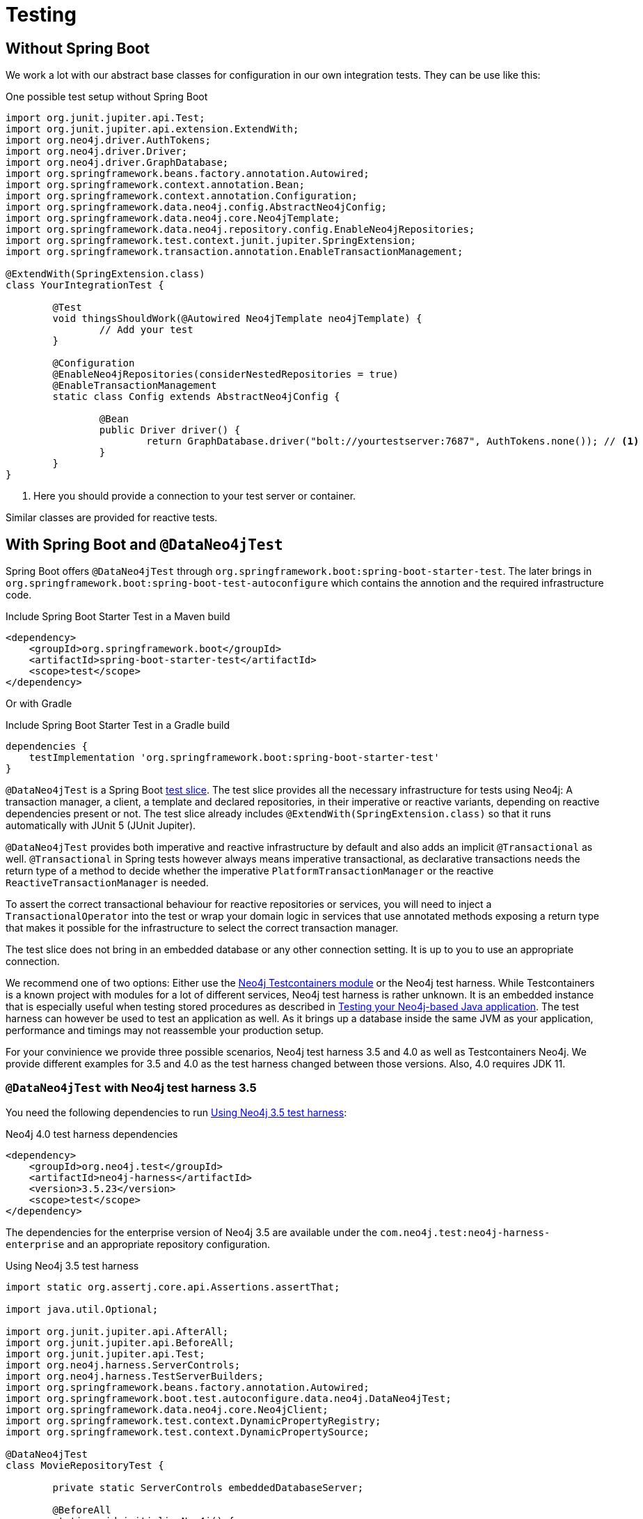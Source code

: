 [[testing]]
= Testing

== Without Spring Boot

We work a lot with our abstract base classes for configuration in our own integration tests. They can be use like this:

[source,java]
.One possible test setup without Spring Boot
----
import org.junit.jupiter.api.Test;
import org.junit.jupiter.api.extension.ExtendWith;
import org.neo4j.driver.AuthTokens;
import org.neo4j.driver.Driver;
import org.neo4j.driver.GraphDatabase;
import org.springframework.beans.factory.annotation.Autowired;
import org.springframework.context.annotation.Bean;
import org.springframework.context.annotation.Configuration;
import org.springframework.data.neo4j.config.AbstractNeo4jConfig;
import org.springframework.data.neo4j.core.Neo4jTemplate;
import org.springframework.data.neo4j.repository.config.EnableNeo4jRepositories;
import org.springframework.test.context.junit.jupiter.SpringExtension;
import org.springframework.transaction.annotation.EnableTransactionManagement;

@ExtendWith(SpringExtension.class)
class YourIntegrationTest {

	@Test
	void thingsShouldWork(@Autowired Neo4jTemplate neo4jTemplate) {
		// Add your test
	}

	@Configuration
	@EnableNeo4jRepositories(considerNestedRepositories = true)
	@EnableTransactionManagement
	static class Config extends AbstractNeo4jConfig {

		@Bean
		public Driver driver() {
			return GraphDatabase.driver("bolt://yourtestserver:7687", AuthTokens.none()); // <.>
		}
	}
}
----
. Here you should provide a connection to your test server or container.

Similar classes are provided for reactive tests.

[[dataneo4jtest]]
== With Spring Boot and `@DataNeo4jTest`

Spring Boot offers `@DataNeo4jTest` through `org.springframework.boot:spring-boot-starter-test`.
The later brings in `org.springframework.boot:spring-boot-test-autoconfigure` which contains the annotion and the
required infrastructure code.

[source,xml,subs="verbatim,attributes"]
.Include Spring Boot Starter Test in a Maven build
----
<dependency>
    <groupId>org.springframework.boot</groupId>
    <artifactId>spring-boot-starter-test</artifactId>
    <scope>test</scope>
</dependency>
----

Or with Gradle

[source,groovy,subs="verbatim,attributes"]
.Include Spring Boot Starter Test in a Gradle build
----
dependencies {
    testImplementation 'org.springframework.boot:spring-boot-starter-test'
}
----

`@DataNeo4jTest` is a Spring Boot https://docs.spring.io/spring-boot/docs/current/reference/html/spring-boot-features.html#boot-features-testing[test slice].
The test slice provides all the necessary infrastructure for tests using Neo4j: A transaction manager, a client, a template and declared repositories, in their imperative or reactive variants,
depending on reactive dependencies present or not.
The test slice already includes `@ExtendWith(SpringExtension.class)` so that it runs automatically with JUnit 5 (JUnit Jupiter).

`@DataNeo4jTest` provides both imperative and reactive infrastructure by default and also adds an implicit `@Transactional` as well.
`@Transactional` in Spring tests however always means imperative transactional, as declarative transactions needs the
return type of a method to decide whether the imperative `PlatformTransactionManager` or the reactive `ReactiveTransactionManager` is needed.

To assert the correct transactional behaviour for reactive repositories or services, you will need to inject a `TransactionalOperator`
into the test or wrap your domain logic in services that use annotated  methods exposing a return type that makes it possible
for the infrastructure to select the correct transaction manager.

The test slice does not bring in an embedded database or any other connection setting.
It is up to you to use an appropriate connection.

We recommend one of two options: Either use the https://www.testcontainers.org/modules/databases/neo4j/[Neo4j Testcontainers module]
or the Neo4j test harness.
While Testcontainers is a known project with modules for a lot of different services, Neo4j test harness is rather unknown.
It is an embedded instance that is especially useful when testing stored procedures as described in https://medium.com/neo4j/testing-your-neo4j-based-java-application-34bef487cc3c[Testing your Neo4j-based Java application].
The test harness can however be used to test an application as well.
As it brings up a database inside the same JVM as your application, performance and timings may not reassemble your production setup.

For your convinience we provide three possible scenarios, Neo4j test harness 3.5 and 4.0 as well as Testcontainers Neo4j.
We provide different examples for 3.5 and 4.0 as the test harness changed between those versions.
Also, 4.0 requires JDK 11.

[[dataneo4jtest-harness35]]
=== `@DataNeo4jTest` with Neo4j test harness 3.5

You need the following dependencies to run <<dataneo4jtest-harness35-example>>:

[source,xml]
.Neo4j 4.0 test harness dependencies
----
<dependency>
    <groupId>org.neo4j.test</groupId>
    <artifactId>neo4j-harness</artifactId>
    <version>3.5.23</version>
    <scope>test</scope>
</dependency>
----

The dependencies for the enterprise version of Neo4j 3.5 are available under the `com.neo4j.test:neo4j-harness-enterprise` and
an appropriate repository configuration.

[[dataneo4jtest-harness35-example]]
[source,java]
.Using Neo4j 3.5 test harness
----
import static org.assertj.core.api.Assertions.assertThat;

import java.util.Optional;

import org.junit.jupiter.api.AfterAll;
import org.junit.jupiter.api.BeforeAll;
import org.junit.jupiter.api.Test;
import org.neo4j.harness.ServerControls;
import org.neo4j.harness.TestServerBuilders;
import org.springframework.beans.factory.annotation.Autowired;
import org.springframework.boot.test.autoconfigure.data.neo4j.DataNeo4jTest;
import org.springframework.data.neo4j.core.Neo4jClient;
import org.springframework.test.context.DynamicPropertyRegistry;
import org.springframework.test.context.DynamicPropertySource;

@DataNeo4jTest
class MovieRepositoryTest {

	private static ServerControls embeddedDatabaseServer;

	@BeforeAll
	static void initializeNeo4j() {

		embeddedDatabaseServer = TestServerBuilders.newInProcessBuilder() // <.>
			.newServer();
	}

	@AfterAll
	static void stopNeo4j() {

		embeddedDatabaseServer.close(); // <.>
	}

	@DynamicPropertySource  // <.>
	static void neo4jProperties(DynamicPropertyRegistry registry) {

		registry.add("spring.neo4j.uri", embeddedDatabaseServer::boltURI);
		registry.add("spring.neo4j.authentication.username", () -> "neo4j");
		registry.add("spring.neo4j.authentication.password", () -> null);
	}

	@Test
	public void findSomethingShouldWork(@Autowired Neo4jClient client) {

		Optional<Long> result = client.query("MATCH (n) RETURN COUNT(n)")
			.fetchAs(Long.class)
			.one();
		assertThat(result).hasValue(0L);
	}
}
----
<.> Entrypoint to create an embedded Neo4j
<.> This is a Spring Boot annotation that allows for dynamically registered
application properties. We overwrite the corresponding Neo4j settings.
<.> Shutdown Neo4j after all tests.

[[dataneo4jtest-harness40]]
=== `@DataNeo4jTest` with Neo4j test harness 4.0+

You need the following dependencies to run <<dataneo4jtest-harness40-example>>:

[source,xml]
.Neo4j 4.0 test harness dependencies
----
<dependency>
    <groupId>org.neo4j.test</groupId>
    <artifactId>neo4j-harness</artifactId>
    <version>4.0.8</version>
    <scope>test</scope>
    <exclusions>
        <exclusion>
            <groupId>org.slf4j</groupId>
            <artifactId>slf4j-nop</artifactId>
        </exclusion>
    </exclusions>
</dependency>
----

The dependencies for the enterprise version of Neo4j 4.x are available under the `com.neo4j.test:neo4j-harness-enterprise` and
an appropriate repository configuration.

[[dataneo4jtest-harness40-example]]
[source,java]
.Using Neo4j 4.0+ test harness
----
import static org.assertj.core.api.Assertions.assertThat;

import java.util.Optional;

import org.junit.jupiter.api.AfterAll;
import org.junit.jupiter.api.BeforeAll;
import org.junit.jupiter.api.Test;
import org.neo4j.harness.Neo4j;
import org.neo4j.harness.Neo4jBuilders;
import org.springframework.beans.factory.annotation.Autowired;
import org.springframework.boot.test.autoconfigure.data.neo4j.DataNeo4jTest;
import org.springframework.data.neo4j.core.Neo4jClient;
import org.springframework.test.context.DynamicPropertyRegistry;
import org.springframework.test.context.DynamicPropertySource;

@DataNeo4jTest
class MovieRepositoryTest {

	private static Neo4j embeddedDatabaseServer;

	@BeforeAll
	static void initializeNeo4j() {

		embeddedDatabaseServer = Neo4jBuilders.newInProcessBuilder() // <.>
			.withDisabledServer() // <.>
			.build();
	}

	@DynamicPropertySource // <.>
	static void neo4jProperties(DynamicPropertyRegistry registry) {

		registry.add("spring.neo4j.uri", embeddedDatabaseServer::boltURI);
		registry.add("spring.neo4j.authentication.username", () -> "neo4j");
		registry.add("spring.neo4j.authentication.password", () -> null);
	}

	@AfterAll
	static void stopNeo4j() {

		embeddedDatabaseServer.close(); // <.>
	}

	@Test
	public void findSomethingShouldWork(@Autowired Neo4jClient client) {

		Optional<Long> result = client.query("MATCH (n) RETURN COUNT(n)")
			.fetchAs(Long.class)
			.one();
		assertThat(result).hasValue(0L);
	}
}
----
<.> Entrypoint to create an embedded Neo4j
<.> Don't need Neoj4's HTTP server
<.> This is a Spring Boot annotation that allows for dynamically registered
    application properties. We overwrite the corresponding Neo4j settings.
<.> Shutdown Neo4j after all tests.


[[dataneo4jtest-testcontainers]]
=== `@DataNeo4jTest` with Testcontainers Neo4j

The principal of configuring the connection is of course still the same with Testcontainers as shown in <<dataneo4jtest-testcontainers-example>>.
You need the following dependencies:

[source,xml]
----
<dependency>
    <groupId>org.testcontainers</groupId>
    <artifactId>neo4j</artifactId>
    <version>1.14.2</version>
    <scope>test</scope>
</dependency>
----

And a complete test:

[[dataneo4jtest-testcontainers-example]]
[source,java]
.Using Test containers
----
import static org.assertj.core.api.Assertions.assertThat;

import java.util.Optional;

import org.junit.jupiter.api.AfterAll;
import org.junit.jupiter.api.BeforeAll;
import org.junit.jupiter.api.Test;
import org.springframework.beans.factory.annotation.Autowired;
import org.springframework.boot.test.autoconfigure.data.neo4j.DataNeo4jTest;
import org.springframework.data.neo4j.core.Neo4jClient;
import org.springframework.test.context.DynamicPropertyRegistry;
import org.springframework.test.context.DynamicPropertySource;
import org.testcontainers.containers.Neo4jContainer;

@DataNeo4jTest
class MovieRepositoryTCTest {

	private static Neo4jContainer<?> neo4jContainer;

	@BeforeAll
	static void initializeNeo4j() {

		neo4jContainer = new Neo4jContainer<>()
			.withAdminPassword("somePassword");
		neo4jContainer.start();
	}

	@AfterAll
	static void stopNeo4j() {

		neo4jContainer.close();
	}

	@DynamicPropertySource
	static void neo4jProperties(DynamicPropertyRegistry registry) {

		registry.add("spring.neo4j.uri", neo4jContainer::getBoltUrl);
		registry.add("spring.neo4j.authentication.username", () -> "neo4j");
		registry.add("spring.neo4j.authentication.password", neo4jContainer::getAdminPassword);
	}

	@Test
	public void findSomethingShouldWork(@Autowired Neo4jClient client) {

		Optional<Long> result = client.query("MATCH (n) RETURN COUNT(n)")
			.fetchAs(Long.class)
			.one();
		assertThat(result).hasValue(0L);
	}
}
----

=== Alternatives to a `@DynamicPropertySource`

There are some scenarios in which the above annotation does not fit your usecase.
One of those might be that you want to have 100% control over how the driver is initialized.
With a test container running, you could do this with a nested, static configuration class like this:

[source,java]
----
@TestConfiguration(proxyBeanMethods = false)
static class TestNeo4jConfig {

    @Bean
    Driver driver() {
        return GraphDatabase.driver(
        		neo4jContainer.getBoltUrl(),
        		AuthTokens.basic("neo4j", neo4jContainer.getAdminPassword())
        );
    }
}
----

If you want to use the properties but cannot use a `@DynamicPropertySource`, you would use an initializer:

[source,java]
.Alternative injection of dynamic properties
----
@ContextConfiguration(initializers = PriorToBoot226Test.Initializer.class)
@DataNeo4jTest
class PriorToBoot226Test {

    private static Neo4jContainer<?> neo4jContainer;

    @BeforeAll
    static void initializeNeo4j() {

        neo4jContainer = new Neo4jContainer<>()
            .withAdminPassword("somePassword");
        neo4jContainer.start();
    }

    @AfterAll
    static void stopNeo4j() {

        neo4jContainer.close();
    }

    static class Initializer implements ApplicationContextInitializer<ConfigurableApplicationContext> {
        public void initialize(ConfigurableApplicationContext configurableApplicationContext) {
            TestPropertyValues.of(
                "spring.neo4j.uri=" + neo4jContainer.getBoltUrl(),
                "spring.neo4j.authentication.username=neo4j",
                "spring.neo4j.authentication.password=" + neo4jContainer.getAdminPassword()
            ).applyTo(configurableApplicationContext.getEnvironment());
        }
    }
}
----

